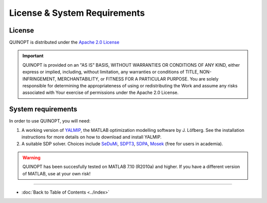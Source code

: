 License & System Requirements
=============================


-----------
License
-----------
QUINOPT is distributed under the `Apache 2.0 License <https://www.apache.org/licenses/LICENSE-2.0>`_

.. important::
   QUINOPT is provided on an "AS IS" BASIS, WITHOUT WARRANTIES OR CONDITIONS OF ANY KIND, either express or implied, including, without limitation, any warranties or conditions of TITLE, NON-INFRINGEMENT, MERCHANTABILITY, or FITNESS FOR A PARTICULAR PURPOSE. You are solely responsible for determining the appropriateness of using or redistributing the Work and assume any risks associated with Your exercise of permissions under the Apache 2.0 License.


----------------------
System requirements
----------------------

In order to use QUINOPT, you will need:

1. A working version of `YALMIP <https://yalmip.github.io/>`_, the MATLAB optimization modelling software by J. Löfberg. See the installation instructions for more details on how to download and install YALMIP.
2. A suitable SDP solver. Choices include `SeDuMi <https://github.com/sqlp/sedumi>`_, `SDPT3 <http://www.math.nus.edu.sg/~mattohkc/sdpt3.html>`_, `SDPA <http://sdpa.sourceforge.net/>`_, `Mosek <https://www.mosek.com/>`_ (free for users in academia).

.. warning::
	QUINOPT has been succesfully tested on MATLAB 7.10  (R2010a) and higher.
	If you have a different version of MATLAB, use at your own risk!

----------------------

* :doc:`Back to Table of Contents <../index>`
